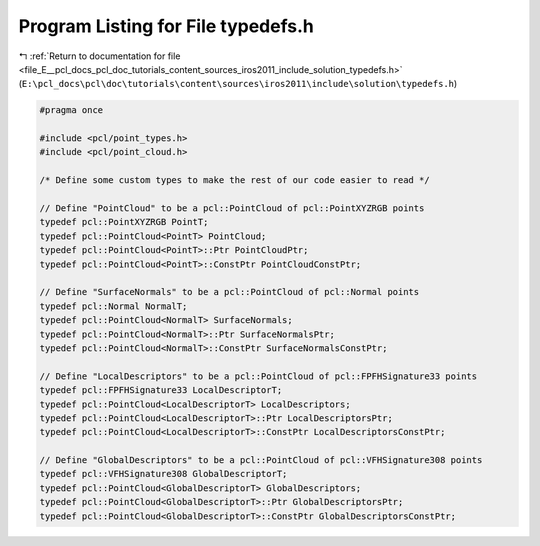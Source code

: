 
.. _program_listing_file_E__pcl_docs_pcl_doc_tutorials_content_sources_iros2011_include_solution_typedefs.h:

Program Listing for File typedefs.h
===================================

|exhale_lsh| :ref:`Return to documentation for file <file_E__pcl_docs_pcl_doc_tutorials_content_sources_iros2011_include_solution_typedefs.h>` (``E:\pcl_docs\pcl\doc\tutorials\content\sources\iros2011\include\solution\typedefs.h``)

.. |exhale_lsh| unicode:: U+021B0 .. UPWARDS ARROW WITH TIP LEFTWARDS

.. code-block:: cpp

   #pragma once
   
   #include <pcl/point_types.h>
   #include <pcl/point_cloud.h>
   
   /* Define some custom types to make the rest of our code easier to read */
   
   // Define "PointCloud" to be a pcl::PointCloud of pcl::PointXYZRGB points
   typedef pcl::PointXYZRGB PointT;
   typedef pcl::PointCloud<PointT> PointCloud;
   typedef pcl::PointCloud<PointT>::Ptr PointCloudPtr;
   typedef pcl::PointCloud<PointT>::ConstPtr PointCloudConstPtr;
   
   // Define "SurfaceNormals" to be a pcl::PointCloud of pcl::Normal points
   typedef pcl::Normal NormalT;
   typedef pcl::PointCloud<NormalT> SurfaceNormals;
   typedef pcl::PointCloud<NormalT>::Ptr SurfaceNormalsPtr;
   typedef pcl::PointCloud<NormalT>::ConstPtr SurfaceNormalsConstPtr;
   
   // Define "LocalDescriptors" to be a pcl::PointCloud of pcl::FPFHSignature33 points
   typedef pcl::FPFHSignature33 LocalDescriptorT;
   typedef pcl::PointCloud<LocalDescriptorT> LocalDescriptors;
   typedef pcl::PointCloud<LocalDescriptorT>::Ptr LocalDescriptorsPtr;
   typedef pcl::PointCloud<LocalDescriptorT>::ConstPtr LocalDescriptorsConstPtr;
   
   // Define "GlobalDescriptors" to be a pcl::PointCloud of pcl::VFHSignature308 points
   typedef pcl::VFHSignature308 GlobalDescriptorT;
   typedef pcl::PointCloud<GlobalDescriptorT> GlobalDescriptors;
   typedef pcl::PointCloud<GlobalDescriptorT>::Ptr GlobalDescriptorsPtr;
   typedef pcl::PointCloud<GlobalDescriptorT>::ConstPtr GlobalDescriptorsConstPtr;
